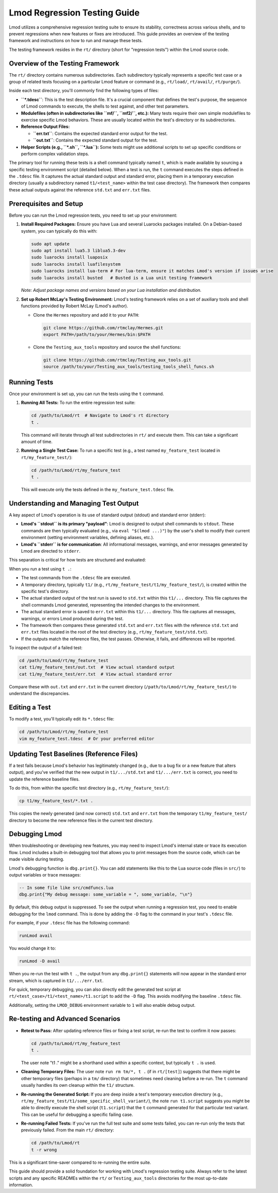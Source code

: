 .. _lmod_testing_guide:

Lmod Regression Testing Guide
=============================

Lmod utilizes a comprehensive regression testing suite to ensure its stability,
correctness across various shells, and to prevent regressions when new features
or fixes are introduced. This guide provides an overview of the testing
framework and instructions on how to run and manage these tests.

The testing framework resides in the ``rt/`` directory (short for "regression
tests") within the Lmod source code.

Overview of the Testing Framework
---------------------------------

The ``rt/`` directory contains numerous subdirectories. Each subdirectory typically
represents a specific test case or a group of related tests focusing on a
particular Lmod feature or command (e.g., ``rt/load/``, ``rt/avail/``,
``rt/purge/``).

Inside each test directory, you'll commonly find the following types of files:

*   **``*.tdesc``**: This is the test description file. It's a crucial component
    that defines the test's purpose, the sequence of Lmod commands to execute,
    the shells to test against, and other test parameters.
*   **Modulefiles (often in subdirectories like ``mf/``, ``mf2/``, etc.):** Many tests
    require their own simple modulefiles to exercise specific Lmod behaviors.
    These are usually located within the test's directory or its subdirectories.
*   **Reference Output Files:**

    *   **``err.txt``**: Contains the expected standard error output for the test.
    *   **``out.txt``**: Contains the expected standard output for the test.

*   **Helper Scripts (e.g., ``*.sh``, ``*.lua``):** Some tests might     use additional    scripts to set up specific conditions or perform complex validation steps.

The primary tool for running these tests is a shell command typically named ``t``,
which is made available by sourcing a specific testing environment script (detailed below).
When a test is run, the ``t`` command executes the steps defined in the ``.tdesc``
file. It captures the actual standard output and standard error, placing them in a
temporary execution directory (usually a subdirectory named ``t1/<test_name>``
within the test case directory). The framework then compares these actual outputs
against the reference ``std.txt`` and ``err.txt`` files.

Prerequisites and Setup
-----------------------

Before you can run the Lmod regression tests, you need to set up your environment:

1.  **Install Required Packages:**
    Ensure you have Lua and several Luarocks packages installed. On a
    Debian-based system, you can typically do this with:

    .. code-block:: bash

        sudo apt update
        sudo apt install lua5.3 liblua5.3-dev
        sudo luarocks install luaposix
        sudo luarocks install luafilesystem
        sudo luarocks install lua-term # For lua-term, ensure it matches Lmod's version if issues arise
        sudo luarocks install busted   # Busted is a Lua unit testing framework

    *Note: Adjust package names and versions based on your Lua installation and distribution.*

2.  **Set up Robert McLay's Testing Environment:**
    Lmod's testing framework relies on a set of auxiliary tools and shell functions
    provided by Robert McLay (Lmod's author).

    *   Clone the ``Hermes`` repository and add it to your ``PATH``:

        .. code-block:: bash

            git clone https://github.com/rtmclay/Hermes.git
            export PATH=/path/to/your/Hermes/bin:$PATH

    *   Clone the ``Testing_aux_tools`` repository and source the shell functions:

        .. code-block:: bash

            git clone https://github.com/rtmclay/Testing_aux_tools.git
            source /path/to/your/Testing_aux_tools/testing_tools_shell_funcs.sh

Running Tests
-------------

Once your environment is set up, you can run the tests using the ``t`` command.

1.  **Running All Tests:**
    To run the entire regression test suite:

    .. code-block:: bash

        cd /path/to/Lmod/rt  # Navigate to Lmod's rt directory
        t .

    This command will iterate through all test subdirectories in ``rt/`` and
    execute them. This can take a significant amount of time.

2.  **Running a Single Test Case:**
    To run a specific test (e.g., a test named ``my_feature_test`` located in
    ``rt/my_feature_test/``):

    .. code-block:: bash

        cd /path/to/Lmod/rt/my_feature_test
        t .

    This will execute only the tests defined in the ``my_feature_test.tdesc`` file.

Understanding and Managing Test Output
--------------------------------------

A key aspect of Lmod's operation is its use of standard output (stdout) and
standard error (stderr):

*   **Lmod's ``stdout`` is its primary "payload"**: Lmod is designed to output
    shell commands to ``stdout``. These commands are then typically evaluated
    (e.g., via ``eval "$(lmod ...)"``) by the user's shell to modify their
    current environment (setting environment variables, defining aliases, etc.).
*   **Lmod's ``stderr`` is for communication**: All informational messages, warnings,
    and error messages generated by Lmod are directed to ``stderr``.

This separation is critical for how tests are structured and evaluated:

When you run a test using ``t .``:

*   The test commands from the ``.tdesc`` file are executed.
*   A temporary directory, typically ``t1/`` (e.g., ``rt/my_feature_test/t1/my_feature_test/``),
    is created within the specific test's directory.
*   The actual standard output of the test run is saved to ``std.txt`` within this ``t1/...`` directory.
    This file captures the shell commands Lmod generated, representing the intended
    changes to the environment.
*   The actual standard error is saved to ``err.txt`` within this ``t1/...`` directory.
    This file captures all messages, warnings, or errors Lmod produced during the test.
*   The framework then compares these generated ``std.txt`` and ``err.txt`` files with
    the reference ``std.txt`` and ``err.txt`` files located in the root of the
    test directory (e.g., ``rt/my_feature_test/std.txt``).
*   If the outputs match the reference files, the test passes. Otherwise, it fails,
    and differences will be reported.

To inspect the output of a failed test:

.. code-block:: bash

    cd /path/to/Lmod/rt/my_feature_test
    cat t1/my_feature_test/out.txt  # View actual standard output
    cat t1/my_feature_test/err.txt  # View actual standard error

Compare these with ``out.txt`` and ``err.txt`` in the current directory
(``/path/to/Lmod/rt/my_feature_test/``) to understand the discrepancies.

Editing a Test
--------------

To modify a test, you'll typically edit its ``*.tdesc`` file:

.. code-block:: bash

    cd /path/to/Lmod/rt/my_feature_test
    vim my_feature_test.tdesc  # Or your preferred editor

Updating Test Baselines (Reference Files)
-----------------------------------------

If a test fails because Lmod's behavior has legitimately changed (e.g., due to a
bug fix or a new feature that alters output), and you've verified that the new
output in ``t1/.../std.txt`` and ``t1/.../err.txt`` is correct, you need to
update the reference baseline files.

To do this, from within the specific test directory (e.g., ``rt/my_feature_test/``):

.. code-block:: bash

    cp t1/my_feature_test/*.txt .

This copies the newly generated (and now correct) ``std.txt`` and ``err.txt`` from
the temporary ``t1/my_feature_test/`` directory to become the new reference files in the
current test directory.

Debugging Lmod
--------------

When troubleshooting or developing new features, you may need to inspect Lmod's
internal state or trace its execution flow. Lmod includes a built-in debugging
tool that allows you to print messages from the source code, which can be made
visible during testing.

Lmod's debugging function is ``dbg.print{}``. You can add statements like this
to the Lua source code (files in ``src/``) to output variables or trace messages:

.. code-block:: lua

    -- In some file like src/cmdfuncs.lua
    dbg.print{"My debug message: some_variable = ", some_variable, "\n"}

By default, this debug output is suppressed. To see the output when running a
regression test, you need to enable debugging for the ``lmod`` command. This is
done by adding the ``-D`` flag to the command in your test's ``.tdesc`` file.

For example, if your ``.tdesc`` file has the following command:

.. code-block:: text

    runLmod avail

You would change it to:

.. code-block:: text

    runLmod -D avail

When you re-run the test with ``t .``, the output from any ``dbg.print{}``
statements will now appear in the standard error stream, which is captured in
``t1/.../err.txt``.

For quick, temporary debugging, you can also directly edit the generated test
script at ``rt/<test_case>/t1/<test_name>/t1.script`` to add the ``-D`` flag.
This avoids modifying the baseline ``.tdesc`` file.

Additionally, setting the ``LMOD_DEBUG`` environment variable to ``1`` will also
enable debug output.

Re-testing and Advanced Scenarios
---------------------------------

*   **Retest to Pass:** After updating reference files or fixing a test script,
    re-run the test to confirm it now passes:

    .. code-block:: bash

        cd /path/to/Lmod/rt/my_feature_test
        t .

    The user note "t1 ." might be a shorthand used within a specific context, but typically ``t .`` is used.

*   **Cleaning Temporary Files:** The user note ``run rm tm/*, t .`` (if in ``rt/[test]``)
    suggests that there might be other temporary files (perhaps in a ``tm/`` directory)
    that sometimes need cleaning before a re-run. The ``t`` command usually handles
    its own cleanup within the ``t1/`` structure.

*   **Re-running the Generated Script:** If you are deep inside a test's temporary
    execution directory (e.g., ``rt/my_feature_test/t1/some_specific_shell_variant/``),
    the note ``run t1.script`` suggests you might be able to directly execute the
    shell script (``t1.script``) that the ``t`` command generated for that particular
    test variant. This can be useful for debugging a specific failing case.

*   **Re-running Failed Tests:** If you've run the full test suite and some tests
    failed, you can re-run only the tests that previously failed. From the main
    ``rt/`` directory:

    .. code-block:: bash

        cd /path/to/Lmod/rt
        t -r wrong

This is a significant time-saver compared to re-running the entire suite.

This guide should provide a solid foundation for working with Lmod's regression
testing suite. Always refer to the latest scripts and any specific READMEs within
the ``rt/`` or ``Testing_aux_tools`` directories for the most up-to-date information.
